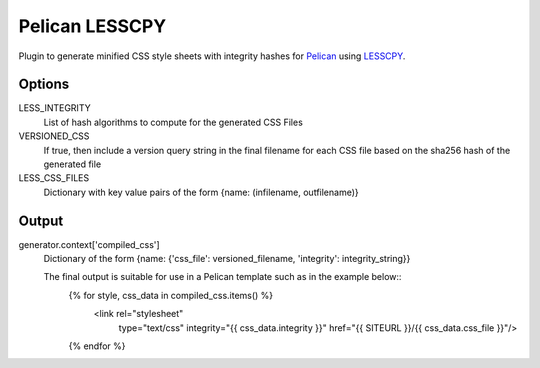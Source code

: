 Pelican LESSCPY
===============

Plugin to generate minified CSS style sheets with integrity hashes for `Pelican
<https://blog.getpelican.com/>`_ using `LESSCPY
<https://pypi.org/project/lesscpy/>`_.

Options
-------

LESS_INTEGRITY
    List of hash algorithms to compute for the generated CSS Files

VERSIONED_CSS
    If true, then include a version query string in the final filename for each CSS file based on the sha256 hash of the generated file

LESS_CSS_FILES
    Dictionary with key value pairs of the form
    {name: (infilename, outfilename)}


Output
------

generator.context['compiled_css']
    Dictionary of the form {name: {'css_file': versioned_filename, 'integrity': integrity_string}}

    The final output is suitable for use in a Pelican template such as in the example below::
        {% for style, css_data in compiled_css.items() %}
         <link rel="stylesheet"
                      type="text/css"
                      integrity="{{ css_data.integrity }}"
                      href="{{ SITEURL }}/{{ css_data.css_file }}"/>
        {% endfor %}
